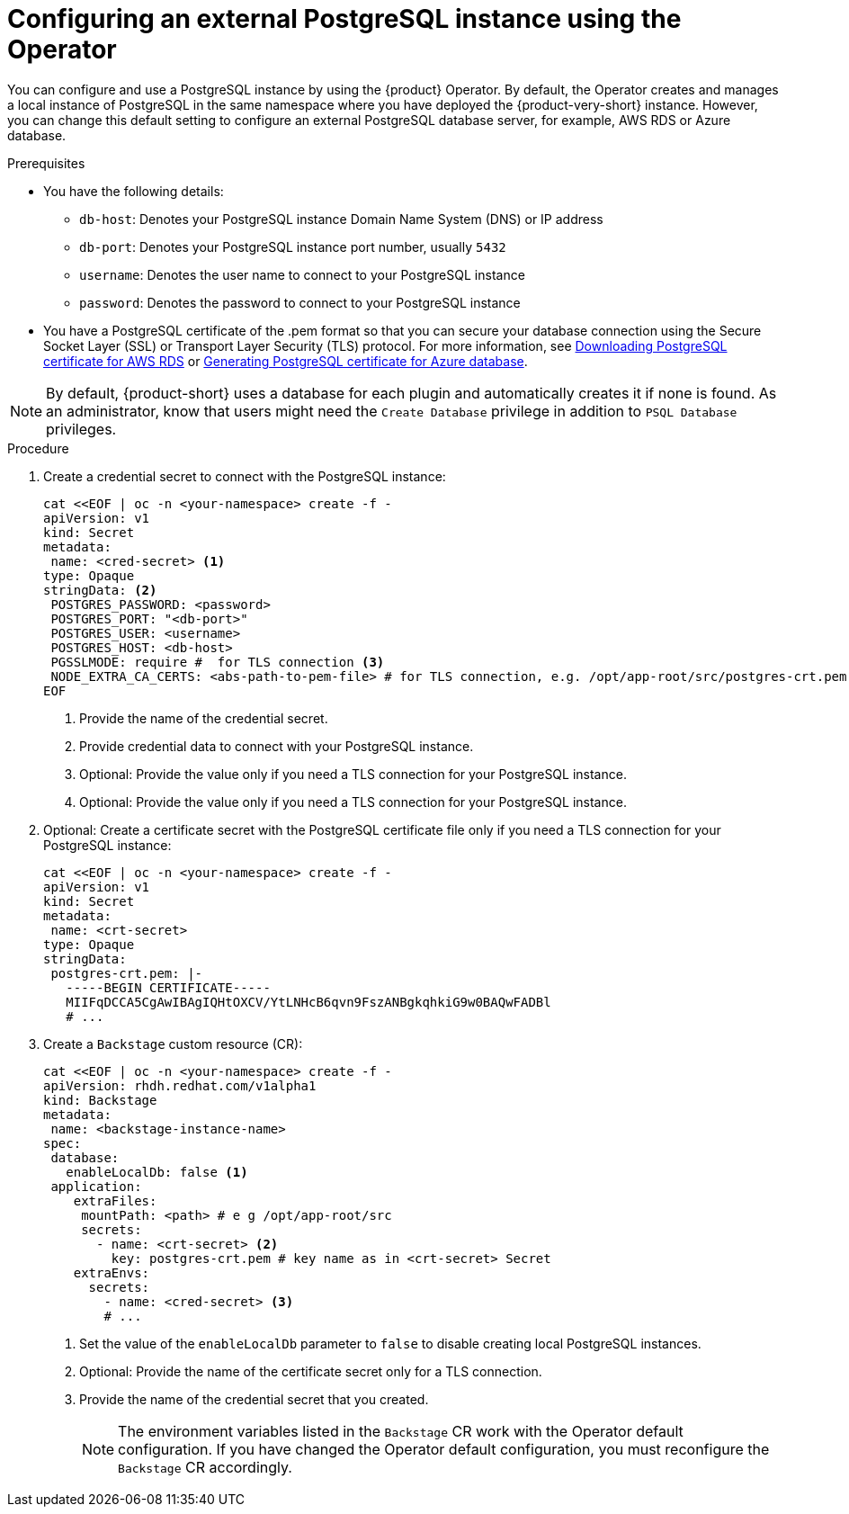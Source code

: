[id="proc-configuring-postgresql-instance-using-operator_{context}"]
= Configuring an external PostgreSQL instance using the Operator

You can configure and use a PostgreSQL instance by using the {product} Operator. By default, the Operator creates and manages a local instance of PostgreSQL in the same namespace where you have deployed the {product-very-short} instance. However, you can change this default setting to configure an external PostgreSQL database server, for example, AWS RDS or Azure database. 

.Prerequisites

* You have the following details:
** `db-host`: Denotes your PostgreSQL instance Domain Name System (DNS) or IP address 
** `db-port`: Denotes your PostgreSQL instance port number, usually `5432`
** `username`: Denotes the user name to connect to your PostgreSQL instance
** `password`: Denotes the password to connect to your PostgreSQL instance

* You have a PostgreSQL certificate of the .pem format so that you can secure your database connection using the Secure Socket Layer (SSL) or Transport Layer Security (TLS) protocol. For more information, see link:{LinkAdminGuide}#postgresql-certificate-for-aws-rds_admin-rhdh[Downloading PostgreSQL certificate for AWS RDS] or link:{LinkAdminGuide}#generating-postgreSQL-certificate-for-azure-database_admin-rhdh[Generating PostgreSQL certificate for Azure database].

[NOTE]
====
By default, {product-short} uses a database for each plugin and automatically creates it if none is found. As an administrator, know that users might need the `Create Database` privilege in addition to `PSQL Database` privileges.  
====
 

.Procedure

. Create a credential secret to connect with the PostgreSQL instance:
+
[source,yaml]
----
cat <<EOF | oc -n <your-namespace> create -f -
apiVersion: v1
kind: Secret
metadata:
 name: <cred-secret> <1>
type: Opaque
stringData: <2>
 POSTGRES_PASSWORD: <password>
 POSTGRES_PORT: "<db-port>"
 POSTGRES_USER: <username>
 POSTGRES_HOST: <db-host>
 PGSSLMODE: require #  for TLS connection <3>
 NODE_EXTRA_CA_CERTS: <abs-path-to-pem-file> # for TLS connection, e.g. /opt/app-root/src/postgres-crt.pem <4>
EOF
----
<1> Provide the name of the credential secret.
<2> Provide credential data to connect with your PostgreSQL instance.
<3> Optional: Provide the value only if you need a TLS connection for your PostgreSQL instance.
<4> Optional: Provide the value only if you need a TLS connection for your PostgreSQL instance.

. Optional: Create a certificate secret with the PostgreSQL certificate file only if you need a TLS connection for your PostgreSQL instance:
+
[source,yaml]
----
cat <<EOF | oc -n <your-namespace> create -f -
apiVersion: v1
kind: Secret
metadata:
 name: <crt-secret>
type: Opaque
stringData:
 postgres-crt.pem: |-
   -----BEGIN CERTIFICATE-----
   MIIFqDCCA5CgAwIBAgIQHtOXCV/YtLNHcB6qvn9FszANBgkqhkiG9w0BAQwFADBl
   # ... 
----

. Create a `Backstage` custom resource (CR):
+
[source,yaml]
----
cat <<EOF | oc -n <your-namespace> create -f -
apiVersion: rhdh.redhat.com/v1alpha1
kind: Backstage
metadata:
 name: <backstage-instance-name>
spec:
 database:
   enableLocalDb: false <1>
 application: 
    extraFiles:
     mountPath: <path> # e g /opt/app-root/src
     secrets:
       - name: <crt-secret> <2>
         key: postgres-crt.pem # key name as in <crt-secret> Secret
    extraEnvs:
      secrets:
        - name: <cred-secret> <3>
        # ... 
----
<1> Set the value of the `enableLocalDb` parameter to `false` to disable creating local PostgreSQL instances.
<2> Optional: Provide the name of the certificate secret only for a TLS connection. 
<3> Provide the name of the credential secret that you created.
+
[NOTE]
====
The environment variables listed in the `Backstage` CR work with the Operator default configuration. If you have changed the Operator default configuration, you must reconfigure the `Backstage` CR accordingly.
====